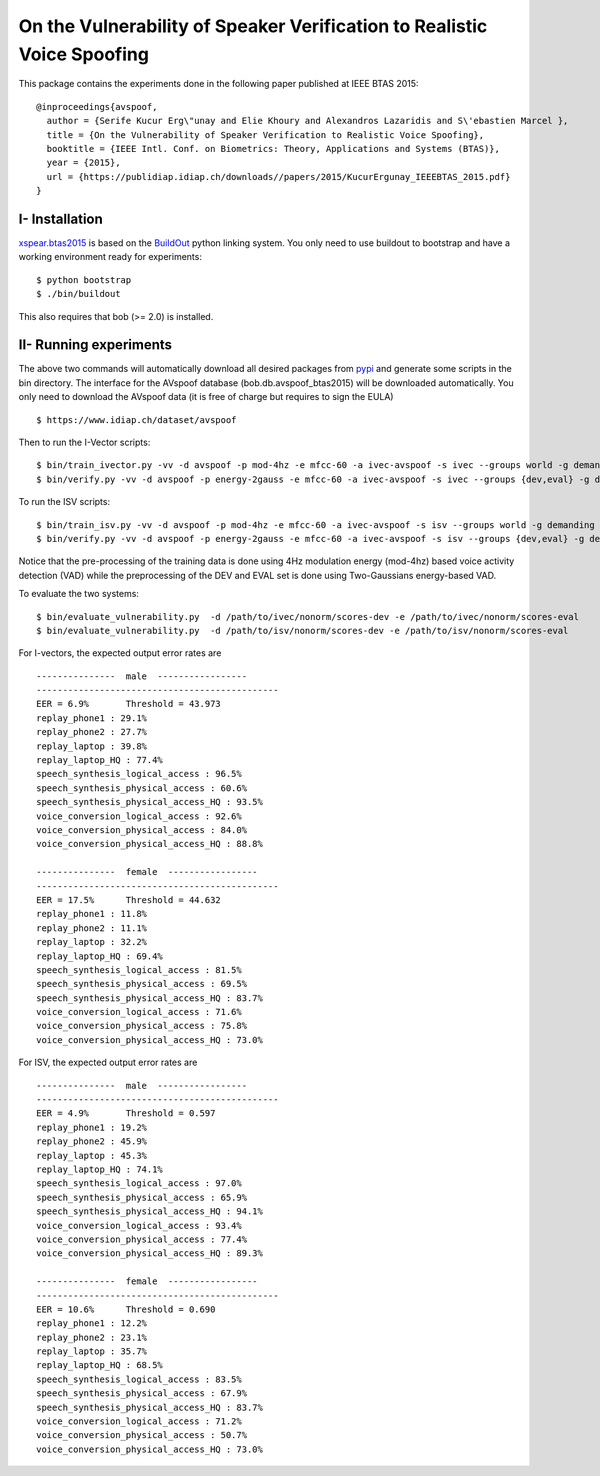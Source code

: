 .. vim: set fileencoding=utf-8 :
.. Elie Khoury <Elie.Khoury@idiap.ch>
.. Fri 12 Jun 11:34:43 CEST 2015
.. Copyright (C) 2012-2015 Idiap Research Institute, Martigny, Switzerland



.. _xspear:


On the Vulnerability of Speaker Verification to Realistic Voice Spoofing
============================================================================

This package contains the experiments done in the following paper published at IEEE BTAS 2015::

    @inproceedings{avspoof,
      author = {Serife Kucur Erg\"unay and Elie Khoury and Alexandros Lazaridis and S\'ebastien Marcel },
      title = {On the Vulnerability of Speaker Verification to Realistic Voice Spoofing},
      booktitle = {IEEE Intl. Conf. on Biometrics: Theory, Applications and Systems (BTAS)},
      year = {2015},
      url = {https://publidiap.idiap.ch/downloads//papers/2015/KucurErgunay_IEEEBTAS_2015.pdf}
    }
    


I- Installation
--------------------

`xspear.btas2015`_ is based on the `BuildOut`_ python linking system. You only need to use buildout to bootstrap and have a working environment ready for
experiments::

  $ python bootstrap
  $ ./bin/buildout

This also requires that bob (>= 2.0) is installed.


II- Running experiments
------------------------

The above two commands will automatically download all desired packages from `pypi`_ and generate some scripts in the bin directory.
The interface for the AVspoof database (bob.db.avspoof_btas2015) will be downloaded automatically. You only need to download the AVspoof data (it is free of charge but requires to sign the EULA) ::

    $ https://www.idiap.ch/dataset/avspoof


Then to run the I-Vector scripts::

   $ bin/train_ivector.py -vv -d avspoof -p mod-4hz -e mfcc-60 -a ivec-avspoof -s ivec --groups world -g demanding 
   $ bin/verify.py -vv -d avspoof -p energy-2gauss -e mfcc-60 -a ivec-avspoof -s ivec --groups {dev,eval} -g demanding --skip-projector-training

To run the ISV scripts::

   $ bin/train_isv.py -vv -d avspoof -p mod-4hz -e mfcc-60 -a ivec-avspoof -s isv --groups world -g demanding
   $ bin/verify.py -vv -d avspoof -p energy-2gauss -e mfcc-60 -a ivec-avspoof -s isv --groups {dev,eval} -g demanding --skip-projector-training

Notice that the pre-processing of the training data is done using 4Hz modulation energy (mod-4hz) based voice activity detection (VAD) while the preprocessing of the DEV and EVAL set is done using Two-Gaussians energy-based VAD. 

To evaluate the two systems::

   $ bin/evaluate_vulnerability.py  -d /path/to/ivec/nonorm/scores-dev -e /path/to/ivec/nonorm/scores-eval
   $ bin/evaluate_vulnerability.py  -d /path/to/isv/nonorm/scores-dev -e /path/to/isv/nonorm/scores-eval 

For I-vectors, the expected output error rates are ::

  ---------------  male  -----------------
  ----------------------------------------------
  EER = 6.9%       Threshold = 43.973
  replay_phone1 : 29.1%
  replay_phone2 : 27.7%
  replay_laptop : 39.8%
  replay_laptop_HQ : 77.4%
  speech_synthesis_logical_access : 96.5%
  speech_synthesis_physical_access : 60.6%
  speech_synthesis_physical_access_HQ : 93.5%
  voice_conversion_logical_access : 92.6%
  voice_conversion_physical_access : 84.0%
  voice_conversion_physical_access_HQ : 88.8%

  ---------------  female  -----------------
  ----------------------------------------------
  EER = 17.5%      Threshold = 44.632
  replay_phone1 : 11.8%
  replay_phone2 : 11.1%
  replay_laptop : 32.2%
  replay_laptop_HQ : 69.4%
  speech_synthesis_logical_access : 81.5%
  speech_synthesis_physical_access : 69.5%
  speech_synthesis_physical_access_HQ : 83.7%
  voice_conversion_logical_access : 71.6%
  voice_conversion_physical_access : 75.8%
  voice_conversion_physical_access_HQ : 73.0%



For ISV, the expected output error rates are ::

  ---------------  male  -----------------
  ----------------------------------------------
  EER = 4.9%       Threshold = 0.597
  replay_phone1 : 19.2%
  replay_phone2 : 45.9%
  replay_laptop : 45.3%
  replay_laptop_HQ : 74.1%
  speech_synthesis_logical_access : 97.0%
  speech_synthesis_physical_access : 65.9%
  speech_synthesis_physical_access_HQ : 94.1%
  voice_conversion_logical_access : 93.4%
  voice_conversion_physical_access : 77.4%
  voice_conversion_physical_access_HQ : 89.3%

  ---------------  female  -----------------
  ----------------------------------------------
  EER = 10.6%      Threshold = 0.690
  replay_phone1 : 12.2%
  replay_phone2 : 23.1%
  replay_laptop : 35.7%
  replay_laptop_HQ : 68.5%
  speech_synthesis_logical_access : 83.5%
  speech_synthesis_physical_access : 67.9%
  speech_synthesis_physical_access_HQ : 83.7%
  voice_conversion_logical_access : 71.2%
  voice_conversion_physical_access : 50.7%
  voice_conversion_physical_access_HQ : 73.0%



.. _Bob: http://www.idiap.ch/software/bob
.. _local.bob.recipe: https://github.com/idiap/local.bob.recipe
.. _gridtk: https://pypi.python.org/pypi/gridtk
.. _BuildOut: http://www.buildout.org/
.. _NIST: http://www.nist.gov/itl/iad/ig/focs.cfm
.. _bob.db.verification.filelist: https://pypi.python.org/pypi/bob.db.verification.filelist
.. _xspear.btas2015: https://pypi.python.org/pypi/xspear.btas2015
.. _pypi: https://pypi.python.org/pypi
.. _Voxforge: http://www.voxforge.org/
.. _BANCA: http://www.ee.surrey.ac.uk/CVSSP/banca/
.. _TIMIT: http://www.ldc.upenn.edu/Catalog/catalogEntry.jsp?catalogId=LDC93S1
.. _logistic regression: http://en.wikipedia.org/wiki/Logistic_regression
.. _Spro: https://gforge.inria.fr/projects/spro
.. _HTK: http://htk.eng.cam.ac.uk/
.. _bob.db.mobio: https://pypi.python.org/pypi/bob.db.mobio
